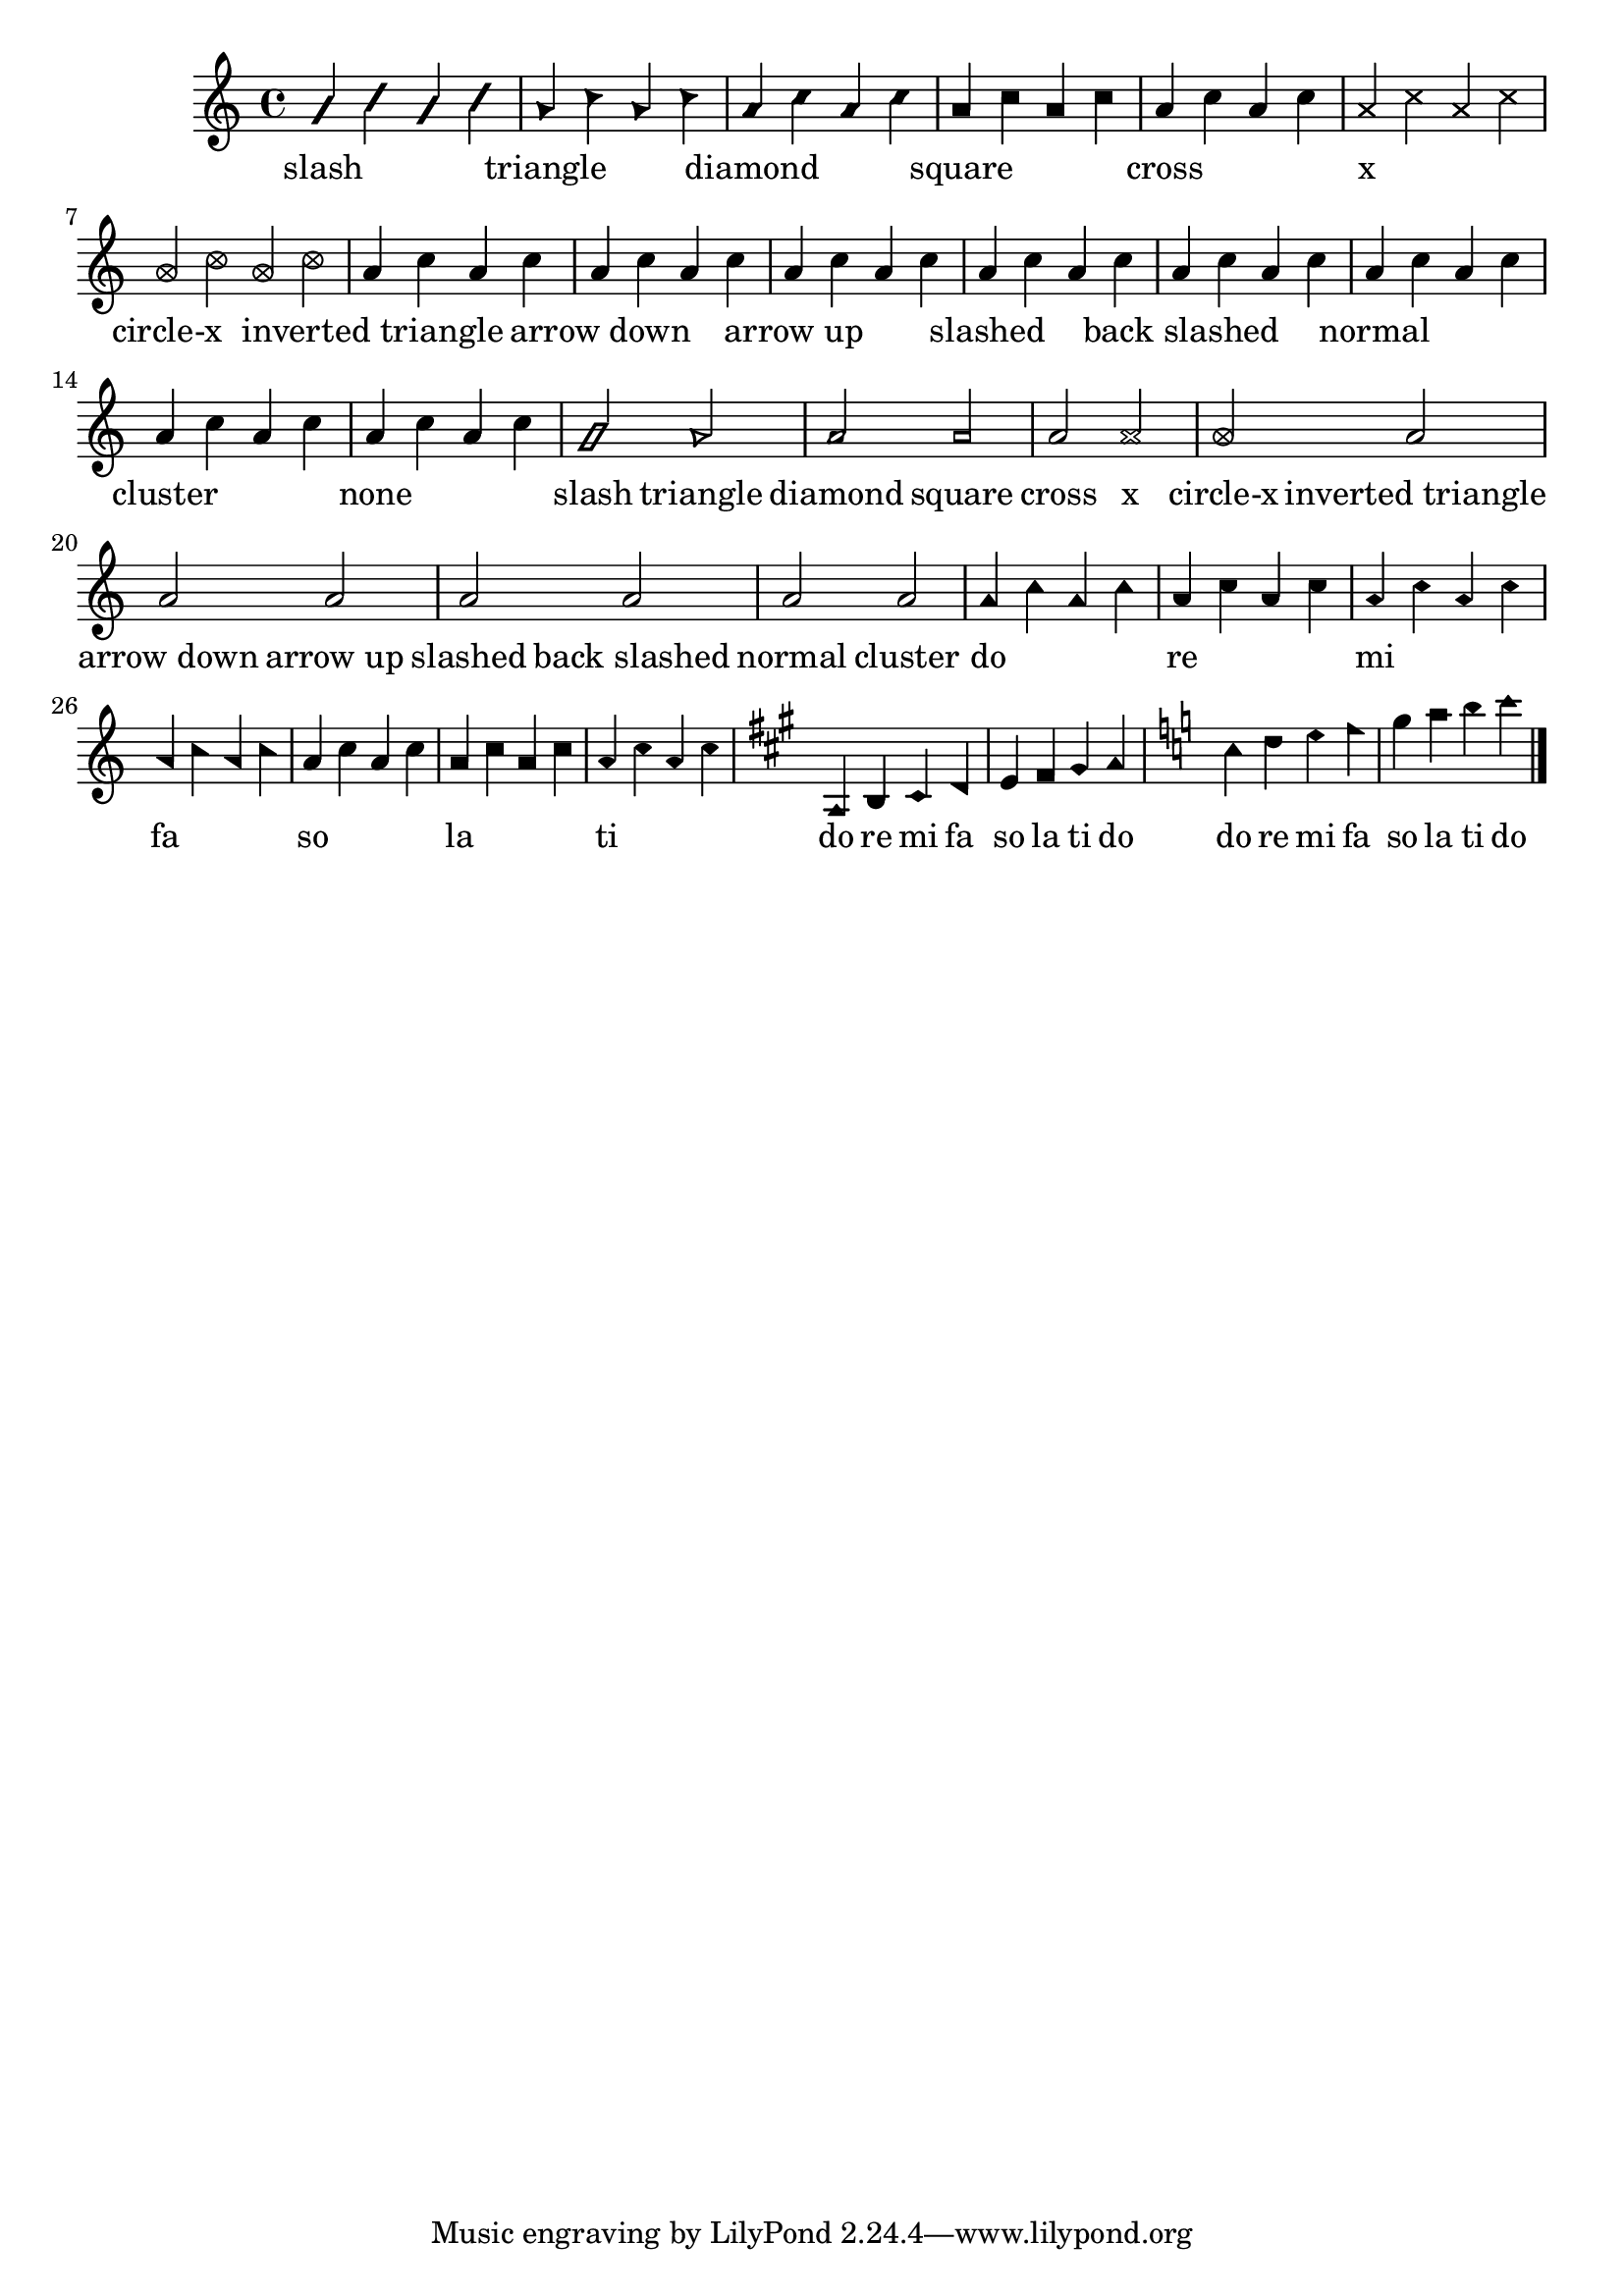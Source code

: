 
\version "2.12.3"
% automatically converted from /main/src/gub/target/linux-x86/src/lilypond-git.sv.gnu.org--lilypond.git-stable-2.12/input/regression/musicxml/22a-Noteheads.xml

\header {
    texidoc = "Different note styles, using the 
          <notehead> element. First, each note head style is printed 
          with four quarter notes, two with filled heads, two with unfilled 
          heads, where first the stem is up and then the stem is down. After 
          that, each note head style is printed with a half note (should have 
          an unfilled head by default). Finally, the Aiken note head styles are 
          tested, once with stem up and once with stem down."
    }

\layout {
    \context { \Score
        autoBeaming = ##f
        }
    }
PartPOneVoiceOne =  \relative a' {
    \clef "treble" \key c \major \time 4/4 \once \override NoteHead
    #'style = #'slash a4 \once \override NoteHead #'style = #'slash c4
    \once \override NoteHead #'style = #'slash a4 \once \override
    NoteHead #'style = #'slash c4 | % 2
    \once \override NoteHead #'style = #'triangle a4 \once \override
    NoteHead #'style = #'triangle c4 \once \override NoteHead #'style =
    #'triangle a4 \once \override NoteHead #'style = #'triangle c4 | % 3
    \once \override NoteHead #'style = #'diamond a4 \once \override
    NoteHead #'style = #'diamond c4 \once \override NoteHead #'style =
    #'diamond a4 \once \override NoteHead #'style = #'diamond c4 | % 4
    \once \override NoteHead #'style = #'la a4 \once \override NoteHead
    #'style = #'la c4 \once \override NoteHead #'style = #'la a4 \once
    \override NoteHead #'style = #'la c4 | % 5
    a4 c4 a4 c4 | % 6
    \once \override NoteHead #'style = #'cross a4 \once \override
    NoteHead #'style = #'cross c4 \once \override NoteHead #'style =
    #'cross a4 \once \override NoteHead #'style = #'cross c4 | % 7
    \once \override NoteHead #'style = #'xcircle a4 \once \override
    NoteHead #'style = #'xcircle c4 \once \override NoteHead #'style =
    #'xcircle a4 \once \override NoteHead #'style = #'xcircle c4 | % 8
    a4 c4 a4 c4 | % 9
    a4 c4 a4 c4 | \barNumberCheck #10
    a4 c4 a4 c4 | % 11
    a4 c4 a4 c4 | % 12
    a4 c4 a4 c4 | % 13
    a4 c4 a4 c4 | % 14
    a4 c4 a4 c4 | % 15
    \once \override NoteHead #'style = ##f a4 \once \override NoteHead
    #'style = ##f c4 \once \override NoteHead #'style = ##f a4 \once
    \override NoteHead #'style = ##f c4 | % 16
    \once \override NoteHead #'style = #'slash a2 \once \override
    NoteHead #'style = #'triangle a2 | % 17
    \once \override NoteHead #'style = #'diamond a2 \once \override
    NoteHead #'style = #'la a2 | % 18
    a2 \once \override NoteHead #'style = #'cross a2 | % 19
    \once \override NoteHead #'style = #'xcircle a2 a2 | \barNumberCheck
    #20
    a2 a2 | % 21
    a2 a2 | % 22
    a2 a2 | % 23
    \once \override NoteHead #'style = #'do a4 \once \override NoteHead
    #'style = #'do c4 \once \override NoteHead #'style = #'do a4 \once
    \override NoteHead #'style = #'do c4 | % 24
    \once \override NoteHead #'style = #'re a4 \once \override NoteHead
    #'style = #'re c4 \once \override NoteHead #'style = #'re a4 \once
    \override NoteHead #'style = #'re c4 | % 25
    \once \override NoteHead #'style = #'mi a4 \once \override NoteHead
    #'style = #'mi c4 \once \override NoteHead #'style = #'mi a4 \once
    \override NoteHead #'style = #'mi c4 | % 26
    \once \override NoteHead #'style = #'fa a4 \once \override NoteHead
    #'style = #'fa c4 \once \override NoteHead #'style = #'fa a4 \once
    \override NoteHead #'style = #'fa c4 | % 27
    a4 c4 a4 c4 | % 28
    \once \override NoteHead #'style = #'la a4 \once \override NoteHead
    #'style = #'la c4 \once \override NoteHead #'style = #'la a4 \once
    \override NoteHead #'style = #'la c4 | % 29
    \once \override NoteHead #'style = #'ti a4 \once \override NoteHead
    #'style = #'ti c4 \once \override NoteHead #'style = #'ti a4 \once
    \override NoteHead #'style = #'ti c4 | \barNumberCheck #30
    \key a \major \once \override NoteHead #'style = #'do a,4 \once
    \override NoteHead #'style = #'re b4 \once \override NoteHead
    #'style = #'mi cis4 \once \override NoteHead #'style = #'fa d4 | % 31
    e4 \once \override NoteHead #'style = #'la fis4 \once \override
    NoteHead #'style = #'ti gis4 \once \override NoteHead #'style = #'do
    a4 | % 32
    \key c \major \once \override NoteHead #'style = #'do c4 \once
    \override NoteHead #'style = #'re d4 \once \override NoteHead
    #'style = #'mi e4 \once \override NoteHead #'style = #'fa f4 | % 33
    g4 \once \override NoteHead #'style = #'la a4 \once \override
    NoteHead #'style = #'ti b4 \once \override NoteHead #'style = #'do c4
    \bar "|."
    }

PartPOneVoiceOneLyricsOne =  \lyricmode { slash \skip4 \skip4 \skip4
    triangle \skip4 \skip4 \skip4 diamond \skip4 \skip4 \skip4 square
    \skip4 \skip4 \skip4 cross \skip4 \skip4 \skip4 x \skip4 \skip4
    \skip4 "circle-x" \skip4 \skip4 \skip4 "inverted triangle" \skip4
    \skip4 \skip4 "arrow down" \skip4 \skip4 \skip4 "arrow up" \skip4
    \skip4 \skip4 slashed \skip4 \skip4 \skip4 "back slashed" \skip4
    \skip4 \skip4 normal \skip4 \skip4 \skip4 cluster \skip4 \skip4
    \skip4 none \skip4 \skip4 \skip4 slash triangle diamond square cross
    x "circle-x" "inverted triangle" "arrow down" "arrow up" slashed
    "back slashed" normal cluster do \skip4 \skip4 \skip4 re \skip4
    \skip4 \skip4 mi \skip4 \skip4 \skip4 fa \skip4 \skip4 \skip4 so
    \skip4 \skip4 \skip4 la \skip4 \skip4 \skip4 ti \skip4 \skip4 \skip4
    do re mi fa so la ti do do re mi fa so la ti do }

% The score definition
\new Staff <<
    \context Staff << 
        \context Voice = "PartPOneVoiceOne" { \PartPOneVoiceOne }
        \new Lyrics \lyricsto "PartPOneVoiceOne" \PartPOneVoiceOneLyricsOne
        >>
    >>

